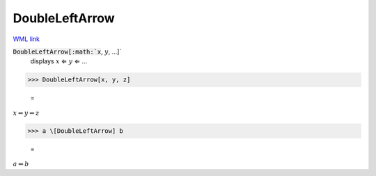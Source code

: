 DoubleLeftArrow
===============

`WML link <https://reference.wolfram.com/language/ref/DoubleLeftArrow.html>`_


:code:`DoubleLeftArrow[:math:`x`, :math:`y`, ...]`
    displays :math:`x` ⇐ :math:`y` ⇐ ...





>>> DoubleLeftArrow[x, y, z]

    =
:math:`x \Leftarrow y \Leftarrow z`


>>> a \[DoubleLeftArrow] b

    =
:math:`a \Leftarrow b`


